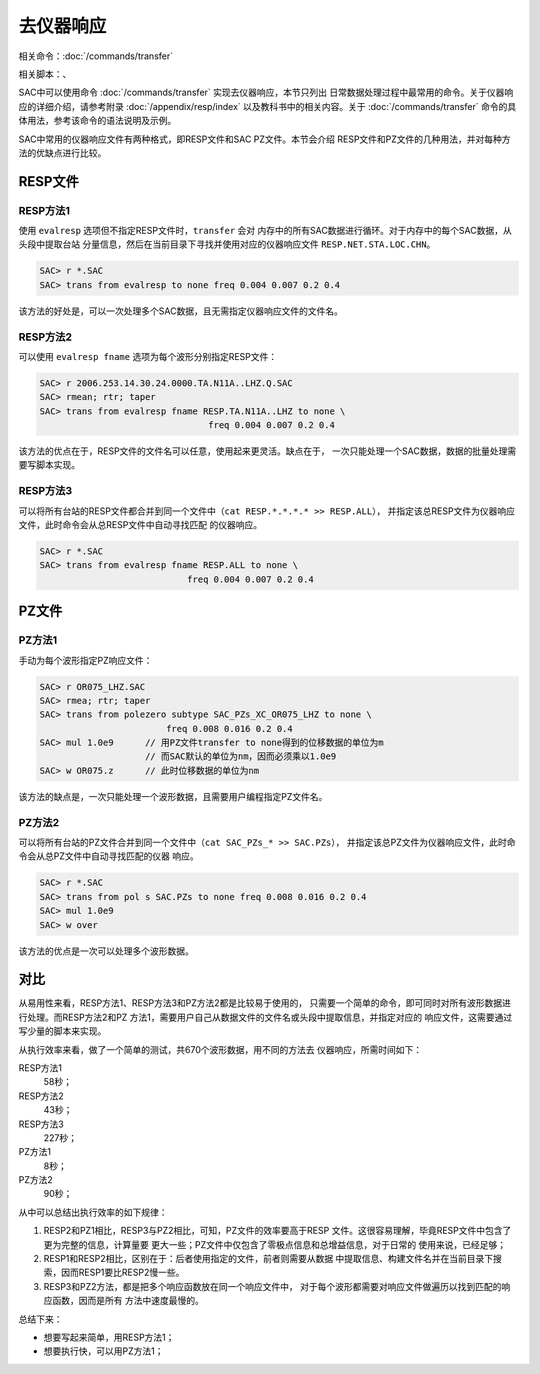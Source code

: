 .. _sec:instrument-response:

去仪器响应
==========

相关命令：\ :doc:`/commands/transfer`

相关脚本：、

SAC中可以使用命令 :doc:`/commands/transfer`
实现去仪器响应，本节只列出
日常数据处理过程中最常用的命令。关于仪器响应的详细介绍，请参考附录
:doc:`/appendix/resp/index` 以及教科书中的相关内容。关于
:doc:`/commands/transfer`
命令的具体用法，参考该命令的语法说明及示例。

SAC中常用的仪器响应文件有两种格式，即RESP文件和SAC PZ文件。本节会介绍
RESP文件和PZ文件的几种用法，并对每种方法的优缺点进行比较。

RESP文件
--------

RESP方法1
~~~~~~~~~

使用 ``evalresp`` 选项但不指定RESP文件时，\ ``transfer`` 会对
内存中的所有SAC数据进行循环。对于内存中的每个SAC数据，从头段中提取台站
分量信息，然后在当前目录下寻找并使用对应的仪器响应文件
``RESP.NET.STA.LOC.CHN``\ 。

.. code:: bash

    SAC> r *.SAC
    SAC> trans from evalresp to none freq 0.004 0.007 0.2 0.4

该方法的好处是，可以一次处理多个SAC数据，且无需指定仪器响应文件的文件名。

RESP方法2
~~~~~~~~~

可以使用 ``evalresp fname`` 选项为每个波形分别指定RESP文件：

.. code:: bash

    SAC> r 2006.253.14.30.24.0000.TA.N11A..LHZ.Q.SAC
    SAC> rmean; rtr; taper
    SAC> trans from evalresp fname RESP.TA.N11A..LHZ to none \
                                    freq 0.004 0.007 0.2 0.4

该方法的优点在于，RESP文件的文件名可以任意，使用起来更灵活。缺点在于，
一次只能处理一个SAC数据，数据的批量处理需要写脚本实现。

RESP方法3
~~~~~~~~~

可以将所有台站的RESP文件都合并到同一个文件中（\ ``cat RESP.*.*.*.* >> RESP.ALL``\ ），
并指定该总RESP文件为仪器响应文件，此时命令会从总RESP文件中自动寻找匹配
的仪器响应。

.. code:: bash

    SAC> r *.SAC
    SAC> trans from evalresp fname RESP.ALL to none \
                                freq 0.004 0.007 0.2 0.4

PZ文件
------

PZ方法1
~~~~~~~

手动为每个波形指定PZ响应文件：

.. code:: bash

    SAC> r OR075_LHZ.SAC
    SAC> rmea; rtr; taper
    SAC> trans from polezero subtype SAC_PZs_XC_OR075_LHZ to none \
                            freq 0.008 0.016 0.2 0.4
    SAC> mul 1.0e9      // 用PZ文件transfer to none得到的位移数据的单位为m
                        // 而SAC默认的单位为nm，因而必须乘以1.0e9
    SAC> w OR075.z      // 此时位移数据的单位为nm

该方法的缺点是，一次只能处理一个波形数据，且需要用户编程指定PZ文件名。

PZ方法2
~~~~~~~

可以将所有台站的PZ文件合并到同一个文件中（\ ``cat SAC_PZs_* >> SAC.PZs``\ ），
并指定该总PZ文件为仪器响应文件，此时命令会从总PZ文件中自动寻找匹配的仪器
响应。

.. code:: bash

    SAC> r *.SAC
    SAC> trans from pol s SAC.PZs to none freq 0.008 0.016 0.2 0.4
    SAC> mul 1.0e9
    SAC> w over

该方法的优点是一次可以处理多个波形数据。

对比
----

从易用性来看，RESP方法1、RESP方法3和PZ方法2都是比较易于使用的，
只需要一个简单的命令，即可同时对所有波形数据进行处理。而RESP方法2和PZ
方法1，需要用户自己从数据文件的文件名或头段中提取信息，并指定对应的
响应文件，这需要通过写少量的脚本来实现。

从执行效率来看，做了一个简单的测试，共670个波形数据，用不同的方法去
仪器响应，所需时间如下：

RESP方法1
    58秒；

RESP方法2
    43秒；

RESP方法3
    227秒；

PZ方法1
    8秒；

PZ方法2
    90秒；

从中可以总结出执行效率的如下规律：

#. RESP2和PZ1相比，RESP3与PZ2相比，可知，PZ文件的效率要高于RESP
   文件。这很容易理解，毕竟RESP文件中包含了更为完整的信息，计算量要
   更大一些；PZ文件中仅包含了零极点信息和总增益信息，对于日常的
   使用来说，已经足够；

#. RESP1和RESP2相比，区别在于：后者使用指定的文件，前者则需要从数据
   中提取信息、构建文件名并在当前目录下搜索，因而RESP1要比RESP2慢一些。

#. RESP3和PZ2方法，都是把多个响应函数放在同一个响应文件中，
   对于每个波形都需要对响应文件做遍历以找到匹配的响应函数，因而是所有
   方法中速度最慢的。

总结下来：

-  想要写起来简单，用RESP方法1；

-  想要执行快，可以用PZ方法1；
